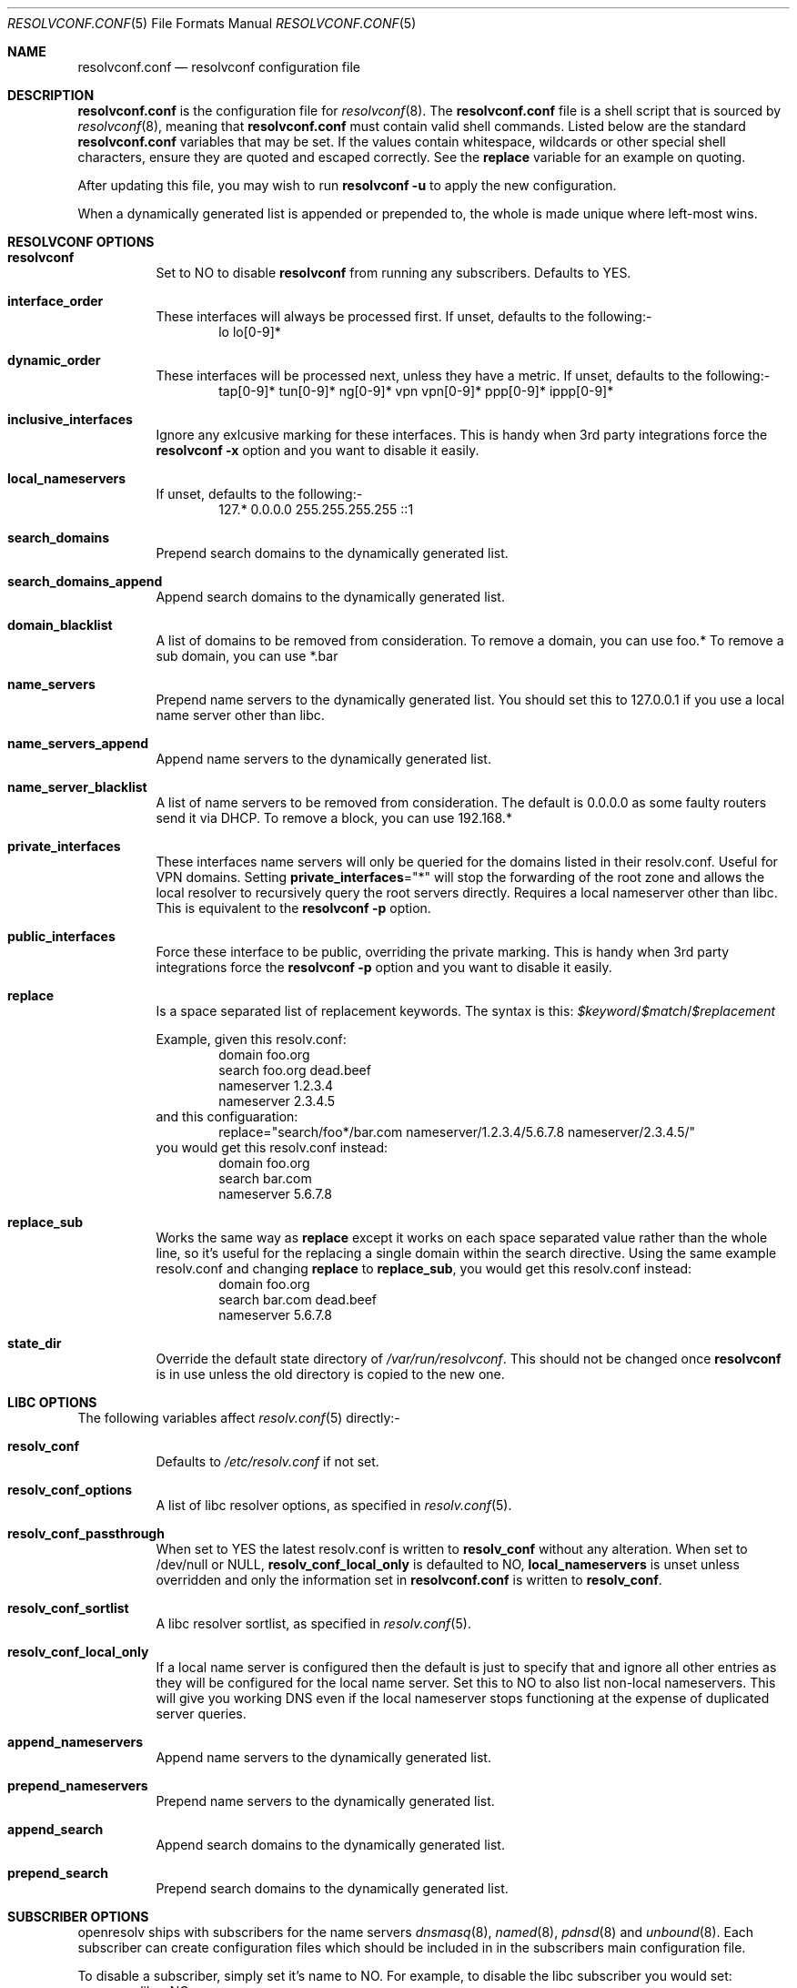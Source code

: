 .\" Copyright (c) 2009-2016 Roy Marples
.\" All rights reserved
.\"
.\" Redistribution and use in source and binary forms, with or without
.\" modification, are permitted provided that the following conditions
.\" are met:
.\" 1. Redistributions of source code must retain the above copyright
.\"    notice, this list of conditions and the following disclaimer.
.\" 2. Redistributions in binary form must reproduce the above copyright
.\"    notice, this list of conditions and the following disclaimer in the
.\"    documentation and/or other materials provided with the distribution.
.\"
.\" THIS SOFTWARE IS PROVIDED BY THE AUTHOR AND CONTRIBUTORS ``AS IS'' AND
.\" ANY EXPRESS OR IMPLIED WARRANTIES, INCLUDING, BUT NOT LIMITED TO, THE
.\" IMPLIED WARRANTIES OF MERCHANTABILITY AND FITNESS FOR A PARTICULAR PURPOSE
.\" ARE DISCLAIMED.  IN NO EVENT SHALL THE AUTHOR OR CONTRIBUTORS BE LIABLE
.\" FOR ANY DIRECT, INDIRECT, INCIDENTAL, SPECIAL, EXEMPLARY, OR CONSEQUENTIAL
.\" DAMAGES (INCLUDING, BUT NOT LIMITED TO, PROCUREMENT OF SUBSTITUTE GOODS
.\" OR SERVICES; LOSS OF USE, DATA, OR PROFITS; OR BUSINESS INTERRUPTION)
.\" HOWEVER CAUSED AND ON ANY THEORY OF LIABILITY, WHETHER IN CONTRACT, STRICT
.\" LIABILITY, OR TORT (INCLUDING NEGLIGENCE OR OTHERWISE) ARISING IN ANY WAY
.\" OUT OF THE USE OF THIS SOFTWARE, EVEN IF ADVISED OF THE POSSIBILITY OF
.\" SUCH DAMAGE.
.\"
.Dd December 29, 2016
.Dt RESOLVCONF.CONF 5
.Os
.Sh NAME
.Nm resolvconf.conf
.Nd resolvconf configuration file
.Sh DESCRIPTION
.Nm
is the configuration file for
.Xr resolvconf 8 .
The
.Nm
file is a shell script that is sourced by
.Xr resolvconf 8 ,
meaning that
.Nm
must contain valid shell commands.
Listed below are the standard
.Nm
variables that may be set.
If the values contain whitespace, wildcards or other special shell characters,
ensure they are quoted and escaped correctly.
See the
.Sy replace
variable for an example on quoting.
.Pp
After updating this file, you may wish to run
.Nm resolvconf -u
to apply the new configuration.
.Pp
When a dynamically generated list is appended or prepended to, the whole
is made unique where left-most wins.
.Sh RESOLVCONF OPTIONS
.Bl -tag -width indent
.It Sy resolvconf
Set to NO to disable
.Nm resolvconf
from running any subscribers.
Defaults to YES.
.It Sy interface_order
These interfaces will always be processed first.
If unset, defaults to the following:-
.D1 lo lo[0-9]*
.It Sy dynamic_order
These interfaces will be processed next, unless they have a metric.
If unset, defaults to the following:-
.D1 tap[0-9]* tun[0-9]* ng[0-9]* vpn vpn[0-9]* ppp[0-9]* ippp[0-9]*
.It Sy inclusive_interfaces
Ignore any exlcusive marking for these interfaces.
This is handy when 3rd party integrations force the
.Nm resolvconf -x
option and you want to disable it easily.
.It Sy local_nameservers
If unset, defaults to the following:-
.D1 127.* 0.0.0.0 255.255.255.255 ::1
.It Sy search_domains
Prepend search domains to the dynamically generated list.
.It Sy search_domains_append
Append search domains to the dynamically generated list.
.It Sy domain_blacklist
A list of domains to be removed from consideration.
To remove a domain, you can use foo.*
To remove a sub domain, you can use *.bar
.It Sy name_servers
Prepend name servers to the dynamically generated list.
You should set this to 127.0.0.1 if you use a local name server other than
libc.
.It Sy name_servers_append
Append name servers to the dynamically generated list.
.It Sy name_server_blacklist
A list of name servers to be removed from consideration.
The default is 0.0.0.0 as some faulty routers send it via DHCP.
To remove a block, you can use 192.168.*
.It Sy private_interfaces
These interfaces name servers will only be queried for the domains listed
in their resolv.conf.
Useful for VPN domains.
Setting
.Sy private_interfaces Ns ="*"
will stop the forwarding of the root zone and allows the local resolver to
recursively query the root servers directly.
Requires a local nameserver other than libc.
This is equivalent to the
.Nm resolvconf -p
option.
.It Sy public_interfaces
Force these interface to be public, overriding the private marking.
This is handy when 3rd party integrations force the
.Nm resolvconf -p
option and you want to disable it easily.
.It Sy replace
Is a space separated list of replacement keywords.
The syntax is this:
.Va $keyword Ns / Ns Va $match Ns / Ns Va $replacement
.Pp
Example, given this resolv.conf:
.D1 domain foo.org
.D1 search foo.org dead.beef
.D1 nameserver 1.2.3.4
.D1 nameserver 2.3.4.5
and this configuaration:
.D1 replace="search/foo*/bar.com nameserver/1.2.3.4/5.6.7.8 nameserver/2.3.4.5/"
you would get this resolv.conf instead:
.D1 domain foo.org
.D1 search bar.com
.D1 nameserver 5.6.7.8
.It Sy replace_sub
Works the same way as
.Sy replace
except it works on each space separated value rather than the whole line,
so it's useful for the replacing a single domain within the search directive.
Using the same example resolv.conf and changing
.Sy replace
to
.Sy replace_sub ,
you would get this resolv.conf instead:
.D1 domain foo.org
.D1 search bar.com dead.beef
.D1 nameserver 5.6.7.8
.It Sy state_dir
Override the default state directory of
.Pa /var/run/resolvconf .
This should not be changed once
.Nm resolvconf
is in use unless the old directory is copied to the new one.
.El
.Sh LIBC OPTIONS
The following variables affect
.Xr resolv.conf 5
directly:-
.Bl -tag -width indent
.It Sy resolv_conf
Defaults to
.Pa /etc/resolv.conf
if not set.
.It Sy resolv_conf_options
A list of libc resolver options, as specified in
.Xr resolv.conf 5 .
.It Sy resolv_conf_passthrough
When set to YES the latest resolv.conf is written to
.Sy resolv_conf
without any alteration.
When set to /dev/null or NULL,
.Sy resolv_conf_local_only
is defaulted to NO,
.Sy local_nameservers
is unset unless overridden and only the information set in
.Nm
is written to
.Sy resolv_conf .
.It Sy resolv_conf_sortlist
A libc resolver sortlist, as specified in
.Xr resolv.conf 5 .
.It Sy resolv_conf_local_only
If a local name server is configured then the default is just to specify that
and ignore all other entries as they will be configured for the local
name server.
Set this to NO to also list non-local nameservers.
This will give you working DNS even if the local nameserver stops functioning
at the expense of duplicated server queries.
.It Sy append_nameservers
Append name servers to the dynamically generated list.
.It Sy prepend_nameservers
Prepend name servers to the dynamically generated list.
.It Sy append_search
Append search domains to the dynamically generated list.
.It Sy prepend_search
Prepend search domains to the dynamically generated list.
.El
.Sh SUBSCRIBER OPTIONS
openresolv ships with subscribers for the name servers
.Xr dnsmasq 8 ,
.Xr named 8 ,
.Xr pdnsd 8
and
.Xr unbound 8 .
Each subscriber can create configuration files which should be included in
in the subscribers main configuration file.
.Pp
To disable a subscriber, simply set it's name to NO.
For example, to disable the libc subscriber you would set:
.D1 libc=NO
.Bl -tag -width indent
.It Sy dnsmasq_conf
This file tells dnsmasq which name servers to use for specific domains.
.It Sy dnsmasq_resolv
This file tells dnsmasq which name servers to use for global lookups.
.Pp
Example resolvconf.conf for dnsmasq:
.D1 name_servers=127.0.0.1
.D1 dnsmasq_conf=/etc/dnsmasq-conf.conf
.D1 dnsmasq_resolv=/etc/dnsmasq-resolv.conf
.Pp
Example dnsmasq.conf:
.D1 listen-address=127.0.0.1
.D1 # If dnsmasq is compiled for DBus then we can take
.D1 # advantage of not having to restart dnsmasq.
.D1 enable-dbus
.D1 conf-file=/etc/dnsmasq-conf.conf
.D1 resolv-file=/etc/dnsmasq-resolv.conf
.It Sy named_options
Include this file in the named options block.
This file tells named which name servers to use for global lookups.
.It Sy named_zones
Include this file in the named global scope, after the options block.
This file tells named which name servers to use for specific domains.
.Pp
Example resolvconf.conf for named:
.D1 name_servers=127.0.0.1
.D1 named_options=/etc/named-options.conf
.D1 named_zones=/etc/named-zones.conf
.Pp
Example named.conf:
.D1 options {
.D1 	listen-on { 127.0.0.1; };
.D1 	include "/etc/named-options.conf";
.D1 };
.D1 include "/etc/named-zones.conf";
.It Sy pdnsd_conf
This is the main pdnsd configuration file which we modify to add our
forward domains to.
If this variable is not set then we rely on the pdnsd configuration file
setup to read
.Pa pdnsd_resolv
as documented below.
.It Sy pdnsd_resolv
This file tells pdnsd about global name servers.
If this variable is not set then it's written to
.Pa pdnsd_conf .
.Pp
Example resolvconf.conf for pdnsd:
.D1 name_servers=127.0.0.1
.D1 pdnsd_conf=/etc/pdnsd.conf
.D1 # pdnsd_resolv=/etc/pdnsd-resolv.conf
.Pp
Example pdnsd.conf:
.D1 global {
.D1 	server_ip = 127.0.0.1;
.D1 	status_ctl = on;
.D1 }
.D1 server {
.D1 	# A server definition is required, even if emtpy.
.D1 	label="empty";
.D1 	proxy_only=on;
.D1 	# file="/etc/pdnsd-resolv.conf";
.D1 }
.It Sy unbound_conf
This file tells unbound about specific and global name servers.
.It Sy unbound_insecure
When set to YES, unbound marks the domains as insecure, thus ignoring DNSSEC.
.Pp
Example resolvconf.conf for unbound:
.D1 name_servers=127.0.0.1
.D1 unbound_conf=/etc/unbound-resolvconf.conf
.Pp
Example unbound.conf:
.D1 include: /etc/unbound-resolvconf.conf
.El
.Sh SUBSCRIBER INTEGRATION
Not all distributions store the files the subscribers need in the same
locations.
For example, named service scripts have been called named, bind and rc.bind
and they could be located in a directory called /etc/rc.d, /etc/init.d or
similar.
Each subscriber attempts to automatically configure itself, but not every
distribution has been catered for.
Also, users could equally want to use a different version from the one
installed by default, such as bind8 and bind9.
To accommodate this, the subscribers have these files in configurable
variables, documented below.
.Pp
.Bl -tag -width indent
.It Sy dnsmasq_service
Name of the dnsmasq service.
.It Sy dnsmasq_restart
Command to restart the dnsmasq service.
.It Sy dnsmasq_pid
Location of the dnsmasq pidfile.
.It Sy libc_service
Name of the libc service.
.It Sy libc_restart
Command to restart the libc service.
.It Sy named_service
Name of the named service.
.It Sy named_restart
Command to restart the named service.
.It Sy pdnsd_restart
Command to restart the pdnsd service.
.It Sy unbound_service
Name of the unbound service.
.It Sy unbound_restart
Command to restart the unbound service.
.It Sy unbound_pid
Location of the unbound pidfile.
.El
.Sh SEE ALSO
.Xr sh 1 ,
.Xr resolv.conf 5 ,
.Xr resolvconf 8
.Sh AUTHORS
.An Roy Marples Aq Mt roy@marples.name
.Sh BUGS
Each distribution is a special snowflake and likes to name the same thing
differently, namely the named service script.
.Pp
Please report them to
.Lk http://roy.marples.name/projects/openresolv
